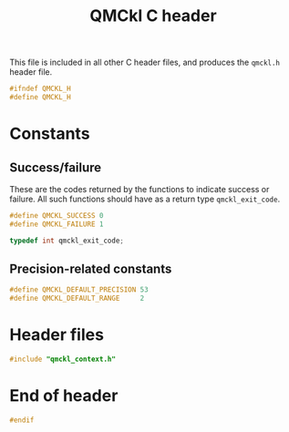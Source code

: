 # -*- mode: org -*-
# vim: syntax=c
#+TITLE: QMCkl C header

This file is included in all other C header files, and produces the
=qmckl.h= header file.

#+BEGIN_SRC C :tangle qmckl.h
#ifndef QMCKL_H
#define QMCKL_H
#+END_SRC

* Constants

** Success/failure

   These are the codes returned by the functions to indicate success
   or failure. All such functions should have as a return type =qmckl_exit_code=.

    #+BEGIN_SRC C :tangle qmckl.h
#define QMCKL_SUCCESS 0
#define QMCKL_FAILURE 1

typedef int qmckl_exit_code;
    #+END_SRC


** Precision-related constants

    #+BEGIN_SRC C :tangle qmckl.h
#define QMCKL_DEFAULT_PRECISION 53
#define QMCKL_DEFAULT_RANGE     2
    #+END_SRC

* Header files

   #+BEGIN_SRC C :tangle qmckl.h
#include "qmckl_context.h"
   #+END_SRC

* End of header

#+BEGIN_SRC C :tangle qmckl.h
#endif
#+END_SRC


